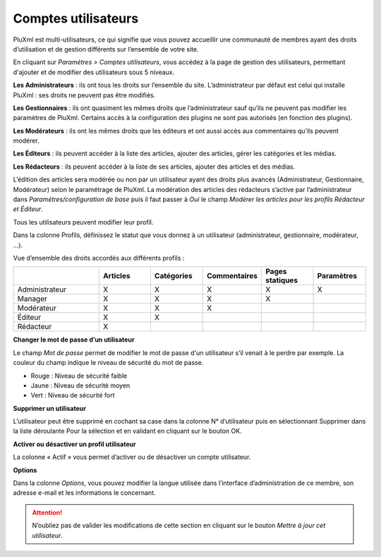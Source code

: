 Comptes utilisateurs
====================

PluXml est multi-utilisateurs, ce qui signifie que vous pouvez accueillir une communauté de membres ayant des droits d’utilisation et de gestion différents sur l’ensemble de votre site.

.. image:: img/utilisateurs.jpg
   :align: center

En cliquant sur *Paramètres > Comptes utilisateurs*, vous accédez à la page de gestion des utilisateurs, permettant d'ajouter et de modifier des utilisateurs sous 5 niveaux.

**Les Administrateurs** : ils ont tous les droits sur l’ensemble du site. L’administrateur par défaut est celui qui installe PluXml : ses droits ne peuvent pas être modifiés.

**Les Gestionnaires** : ils ont quasiment les mêmes droits que l’administrateur sauf qu’ils ne peuvent pas modifier les paramètres de PluXml. Certains accès à la configuration des plugins ne sont pas autorisés (en fonction des plugins).

**Les Modérateurs** : ils ont les mêmes droits que les éditeurs et ont aussi accès aux commentaires qu’ils peuvent modérer.

**Les Éditeurs** : ils peuvent accéder à la liste des articles, ajouter des articles, gérer les catégories et les médias.

**Les Rédacteurs** : ils peuvent accéder à la liste de ses articles, ajouter des articles et des médias.

L’édition des articles sera modérée ou non par un utilisateur ayant des droits plus avancés (Administrateur, Gestionnaire, Modérateur) selon le paramétrage de PluXml. La modération des articles des rédacteurs s’active par l’administrateur dans *Paramètres/configuration de base* puis il faut passer à *Oui* le champ *Modérer les articles pour les profils Rédacteur et Éditeur*.

Tous les utilisateurs peuvent modifier leur profil.

Dans la colonne Profils, définissez le statut que vous donnez à un utilisateur (administrateur, gestionnaire, modérateur, ...).

Vue d’ensemble des droits accordés aux différents profils :

.. list-table::
   :widths: 25 15 15 15 15 15
   :header-rows: 1

   * -
     - Articles
     - Catégories
     - Commentaires
     - Pages statiques
     - Paramètres
   * - Administrateur
     - X
     - X
     - X
     - X
     - X
   * - Manager
     - X
     - X
     - X
     - X
     -
   * - Modérateur
     - X
     - X
     - X
     -
     -
   * - Éditeur
     - X
     - X
     -
     -
     -
   * - Rédacteur
     - X
     -
     -
     -
     -

**Changer le mot de passe d’un utilisateur**

Le champ *Mot de passe* permet de modifier le mot de passe d'un utilisateur s’il venait à le perdre par exemple. La couleur du champ indique le niveau de sécurité du mot de passe.

* Rouge : Niveau de sécurité faible
* Jaune : Niveau de sécurité moyen
* Vert : Niveau de sécurité fort

**Supprimer un utilisateur**

L’utilisateur peut être supprimé en cochant sa case dans la colonne N° d’utilisateur puis en sélectionnant Supprimer dans la liste déroulante Pour la sélection et en validant en cliquant sur le bouton OK.

**Activer ou désactiver un profil utilisateur**

La colonne « Actif » vous permet d’activer ou de désactiver un compte utilisateur.

**Options**

Dans la colonne *Options*, vous pouvez modifier la langue utilisée dans l’interface d’administration de ce membre, son adresse e-mail et les informations le concernant.

.. attention::

    N’oubliez pas de valider les modifications de cette section en cliquant sur le bouton *Mettre à jour cet utilisateur*.

